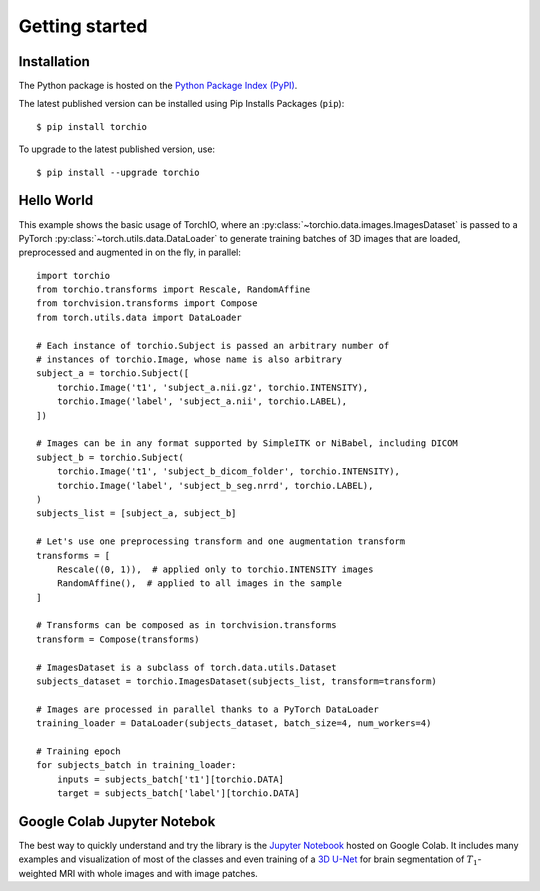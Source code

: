 ***************
Getting started
***************

Installation
============

The Python package is hosted on the
`Python Package Index (PyPI) <https://pypi.org/project/torchio/>`_.

The latest published version can be installed
using Pip Installs Packages (``pip``)::

    $ pip install torchio

To upgrade to the latest published version, use::

    $ pip install --upgrade torchio



Hello World
===========

This example shows the basic usage of TorchIO, where an
:py:class:`~torchio.data.images.ImagesDataset` is passed to
a PyTorch :py:class:`~torch.utils.data.DataLoader` to generate training batches
of 3D images that are loaded, preprocessed and augmented in on the fly,
in parallel::

    import torchio
    from torchio.transforms import Rescale, RandomAffine
    from torchvision.transforms import Compose
    from torch.utils.data import DataLoader

    # Each instance of torchio.Subject is passed an arbitrary number of
    # instances of torchio.Image, whose name is also arbitrary
    subject_a = torchio.Subject([
        torchio.Image('t1', 'subject_a.nii.gz', torchio.INTENSITY),
        torchio.Image('label', 'subject_a.nii', torchio.LABEL),
    ])

    # Images can be in any format supported by SimpleITK or NiBabel, including DICOM
    subject_b = torchio.Subject(
        torchio.Image('t1', 'subject_b_dicom_folder', torchio.INTENSITY),
        torchio.Image('label', 'subject_b_seg.nrrd', torchio.LABEL),
    )
    subjects_list = [subject_a, subject_b]

    # Let's use one preprocessing transform and one augmentation transform
    transforms = [
        Rescale((0, 1)),  # applied only to torchio.INTENSITY images
        RandomAffine(),  # applied to all images in the sample
    ]

    # Transforms can be composed as in torchvision.transforms
    transform = Compose(transforms)

    # ImagesDataset is a subclass of torch.data.utils.Dataset
    subjects_dataset = torchio.ImagesDataset(subjects_list, transform=transform)

    # Images are processed in parallel thanks to a PyTorch DataLoader
    training_loader = DataLoader(subjects_dataset, batch_size=4, num_workers=4)

    # Training epoch
    for subjects_batch in training_loader:
        inputs = subjects_batch['t1'][torchio.DATA]
        target = subjects_batch['label'][torchio.DATA]




Google Colab Jupyter Notebok
============================

|Google-Colab-notebook|

The best way to quickly understand and try the library is the
`Jupyter Notebook <https://colab.research.google.com/drive/112NTL8uJXzcMw4PQbUvMQN-WHlVwQS3i>`_
hosted on Google Colab.
It includes many examples and visualization of most of the classes and even
training of a `3D U-Net <https://www.github.com/fepegar/unet>`_ for brain
segmentation of :math:`T_1`-weighted MRI with whole images and
with image patches.

.. |Google-Colab-notebook| image:: https://colab.research.google.com/assets/colab-badge.svg
   :target: https://colab.research.google.com/drive/112NTL8uJXzcMw4PQbUvMQN-WHlVwQS3i
   :alt: Google Colab notebook
